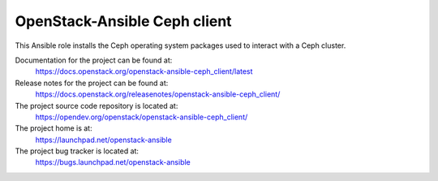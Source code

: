 =============================
OpenStack-Ansible Ceph client
=============================

This Ansible role installs the Ceph operating system
packages used to interact with a Ceph cluster.

Documentation for the project can be found at:
  https://docs.openstack.org/openstack-ansible-ceph_client/latest

Release notes for the project can be found at:
  https://docs.openstack.org/releasenotes/openstack-ansible-ceph_client/

The project source code repository is located at:
  https://opendev.org/openstack/openstack-ansible-ceph_client/

The project home is at:
  https://launchpad.net/openstack-ansible

The project bug tracker is located at:
  https://bugs.launchpad.net/openstack-ansible

